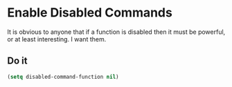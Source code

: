 * Enable Disabled Commands
  It is obvious to anyone that if a function is disabled then it must
  be powerful, or at least interesting. I want them.

** Requirements                                                    :noexport:
   #+begin_src emacs-lisp
     ;;; the-command.el --- Enable disabled commands
   #+end_src

** Do it
   #+begin_src emacs-lisp
     (setq disabled-command-function nil)
   #+end_src

** Provides                                                        :noexport:
   #+begin_src emacs-lisp
     (provide 'the-command)

     ;;; the-command.el ends here
   #+end_src
